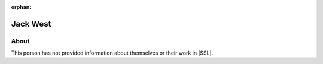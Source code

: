 :orphan:

Jack West
=========

About
-----

This person has not provided information about themselves or their work in |SSL|.
